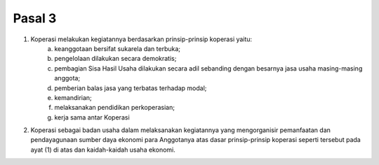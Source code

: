 .. _bab2_pasal3:


***************
Pasal 3
***************

1. Koperasi melakukan kegiatannya berdasarkan prinsip-prinsip koperasi yaitu:
    a. keanggotaan bersifat sukarela dan terbuka;
    b. pengelolaan dilakukan secara demokratis;
    c. pembagian Sisa Hasil Usaha dilakukan secara adil sebanding dengan besarnya jasa usaha masing-masing anggota;
    d. pemberian balas jasa yang terbatas terhadap modal;
    e. kemandirian;
    f. melaksanakan pendidikan perkoperasian;
    g. kerja sama antar Koperasi
2. Koperasi sebagai badan usaha dalam melaksanakan kegiatannya yang mengorganisir pemanfaatan dan pendayagunaan sumber daya ekonomi para Anggotanya atas dasar prinsip-prinsip koperasi seperti tersebut pada ayat (1) di atas dan kaidah-kaidah usaha ekonomi.
